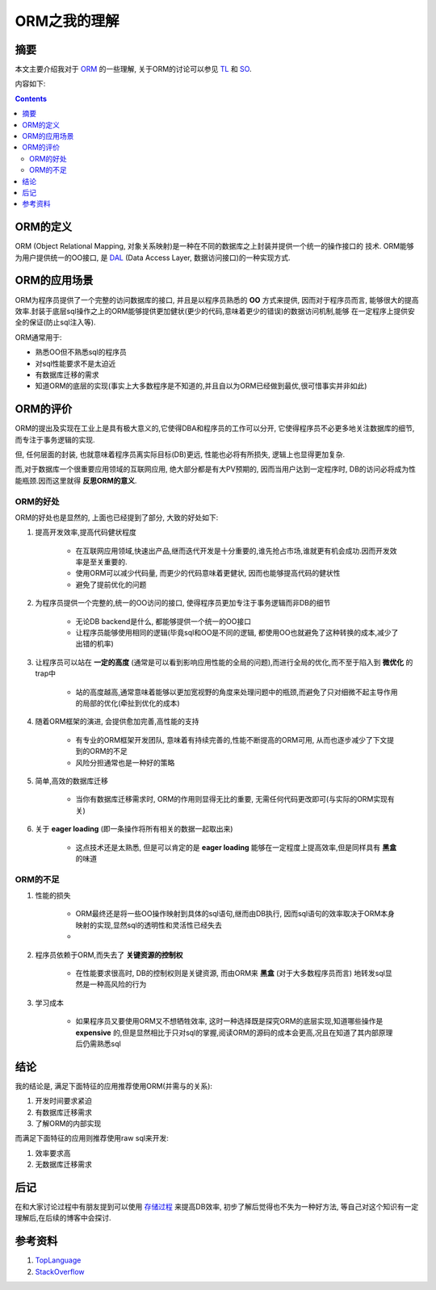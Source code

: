.. Author: Tower Joo<zhutao.iscas@gmail.com>
.. Time: 2009-07-05 23:39

========================================
ORM之我的理解
========================================


摘要
========================================

本文主要介绍我对于 `ORM <http://en.wikipedia.org/wiki/Object-relational_mapping>`_ 的一些理解,
关于ORM的讨论可以参见 `TL <http://groups.google.com/group/pongba/browse_thread/thread/94c05a3355427fea>`_ 和
`SO <http://stackoverflow.com/questions/1083736/whats-the-meaning-of-orm>`_.

内容如下:

.. contents::



ORM的定义
========================================

ORM (Object Relational Mapping, 对象关系映射)是一种在不同的数据库之上封装并提供一个统一的操作接口的
技术. ORM能够为用户提供统一的OO接口, 是 `DAL <http://en.wikipedia.org/wiki/Data_access_layer>`_ (Data Access Layer, 数据访问接口)的一种实现方式.


ORM的应用场景
========================================

ORM为程序员提供了一个完整的访问数据库的接口, 并且是以程序员熟悉的 **OO** 方式来提供, 因而对于程序员而言,
能够很大的提高效率.封装于底层sql操作之上的ORM能够提供更加健状(更少的代码,意味着更少的错误)的数据访问机制,能够
在一定程序上提供安全的保证(防止sql注入等).

ORM通常用于:

* 熟悉OO但不熟悉sql的程序员
* 对sql性能要求不是太迫近
* 有数据库迁移的需求
* 知道ORM的底层的实现(事实上大多数程序是不知道的,并且自以为ORM已经做到最优,很可惜事实并非如此)


ORM的评价
===========

ORM的提出及实现在工业上是具有极大意义的,它使得DBA和程序员的工作可以分开, 它使得程序员不必更多地关注数据库的细节,
而专注于事务逻辑的实现.

但, 任何层面的封装, 也就意味着程序员离实际目标(DB)更远, 性能也必将有所损失, 逻辑上也显得更加复杂.

而,对于数据库一个很重要应用领域的互联网应用, 绝大部分都是有大PV预期的, 因而当用户达到一定程序时,
DB的访问必将成为性能瓶颈.因而这里就得 **反思ORM的意义**.

ORM的好处
----------------

ORM的好处也是显然的, 上面也已经提到了部分, 大致的好处如下:

#. 提高开发效率,提高代码健状程度

    * 在互联网应用领域,快速出产品,继而迭代开发是十分重要的,谁先抢占市场,谁就更有机会成功.因而开发效率是至关重要的.
    * 使用ORM可以减少代码量, 而更少的代码意味着更健状, 因而也能够提高代码的健状性
    * 避免了提前优化的问题

#. 为程序员提供一个完整的,统一的OO访问的接口, 使得程序员更加专注于事务逻辑而非DB的细节

    * 无论DB backend是什么, 都能够提供一个统一的OO接口
    * 让程序员能够使用相同的逻辑(毕竟sql和OO是不同的逻辑, 都使用OO也就避免了这种转换的成本,减少了出错的机率)

#. 让程序员可以站在 **一定的高度** (通常是可以看到影响应用性能的全局的问题),而进行全局的优化,而不至于陷入到 **微优化** 的trap中

    * 站的高度越高,通常意味着能够以更加宽视野的角度来处理问题中的瓶颈,而避免了只对细微不起主导作用的局部的优化(牵扯到优化的成本)

#. 随着ORM框架的演进, 会提供愈加完善,高性能的支持

    * 有专业的ORM框架开发团队, 意味着有持续完善的,性能不断提高的ORM可用, 从而也逐步减少了下文提到的ORM的不足
    * 风险分担通常也是一种好的策略

#. 简单,高效的数据库迁移

    * 当你有数据库迁移需求时, ORM的作用则显得无比的重要, 无需任何代码更改即可(与实际的ORM实现有关)

#. 关于 **eager loading** (即一条操作将所有相关的数据一起取出来)

    * 这点技术还是太熟悉, 但是可以肯定的是 **eager loading** 能够在一定程度上提高效率,但是同样具有 **黑盒** 的味道


ORM的不足
----------------

#. 性能的损失

    * ORM最终还是将一些OO操作映射到具体的sql语句,继而由DB执行, 因而sql语句的效率取决于ORM本身映射的实现,显然sql的透明性和灵活性已经失去
    * 
#. 程序员依赖于ORM,而失去了 **关键资源的控制权**

    * 在性能要求很高时, DB的控制权则是关键资源, 而由ORM来 **黑盒** (对于大多数程序员而言) 地转发sql显然是一种高风险的行为
    
#. 学习成本

    * 如果程序员又要使用ORM又不想牺牲效率, 这时一种选择既是探究ORM的底层实现,知道哪些操作是 **expensive** 的,但是显然相比于只对sql的掌握,阅读ORM的源码的成本会更高,况且在知道了其内部原理后仍需熟悉sql


结论
=========

我的结论是, 满足下面特征的应用推荐使用ORM(并需与的关系):

#. 开发时间要求紧迫
#. 有数据库迁移需求
#. 了解ORM的内部实现

而满足下面特征的应用则推荐使用raw sql来开发:

#. 效率要求高
#. 无数据库迁移需求

后记
=========

在和大家讨论过程中有朋友提到可以使用 `存储过程 <http://en.wikipedia.org/wiki/Stored_procedure>`_ 来提高DB效率, 初步了解后觉得也不失为一种好方法, 
等自己对这个知识有一定理解后,在后续的博客中会探讨.



参考资料
==============================

#. `TopLanguage <http://groups.google.com/group/pongba>`_
#. `StackOverflow <http://stackoverflow.com/>`_

